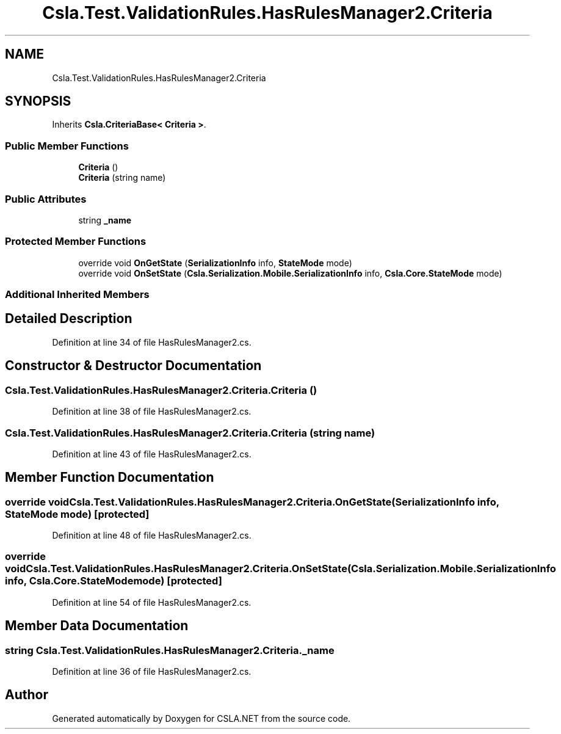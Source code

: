 .TH "Csla.Test.ValidationRules.HasRulesManager2.Criteria" 3 "Wed Jul 21 2021" "Version 5.4.2" "CSLA.NET" \" -*- nroff -*-
.ad l
.nh
.SH NAME
Csla.Test.ValidationRules.HasRulesManager2.Criteria
.SH SYNOPSIS
.br
.PP
.PP
Inherits \fBCsla\&.CriteriaBase< Criteria >\fP\&.
.SS "Public Member Functions"

.in +1c
.ti -1c
.RI "\fBCriteria\fP ()"
.br
.ti -1c
.RI "\fBCriteria\fP (string name)"
.br
.in -1c
.SS "Public Attributes"

.in +1c
.ti -1c
.RI "string \fB_name\fP"
.br
.in -1c
.SS "Protected Member Functions"

.in +1c
.ti -1c
.RI "override void \fBOnGetState\fP (\fBSerializationInfo\fP info, \fBStateMode\fP mode)"
.br
.ti -1c
.RI "override void \fBOnSetState\fP (\fBCsla\&.Serialization\&.Mobile\&.SerializationInfo\fP info, \fBCsla\&.Core\&.StateMode\fP mode)"
.br
.in -1c
.SS "Additional Inherited Members"
.SH "Detailed Description"
.PP 
Definition at line 34 of file HasRulesManager2\&.cs\&.
.SH "Constructor & Destructor Documentation"
.PP 
.SS "Csla\&.Test\&.ValidationRules\&.HasRulesManager2\&.Criteria\&.Criteria ()"

.PP
Definition at line 38 of file HasRulesManager2\&.cs\&.
.SS "Csla\&.Test\&.ValidationRules\&.HasRulesManager2\&.Criteria\&.Criteria (string name)"

.PP
Definition at line 43 of file HasRulesManager2\&.cs\&.
.SH "Member Function Documentation"
.PP 
.SS "override void Csla\&.Test\&.ValidationRules\&.HasRulesManager2\&.Criteria\&.OnGetState (\fBSerializationInfo\fP info, \fBStateMode\fP mode)\fC [protected]\fP"

.PP
Definition at line 48 of file HasRulesManager2\&.cs\&.
.SS "override void Csla\&.Test\&.ValidationRules\&.HasRulesManager2\&.Criteria\&.OnSetState (\fBCsla\&.Serialization\&.Mobile\&.SerializationInfo\fP info, \fBCsla\&.Core\&.StateMode\fP mode)\fC [protected]\fP"

.PP
Definition at line 54 of file HasRulesManager2\&.cs\&.
.SH "Member Data Documentation"
.PP 
.SS "string Csla\&.Test\&.ValidationRules\&.HasRulesManager2\&.Criteria\&._name"

.PP
Definition at line 36 of file HasRulesManager2\&.cs\&.

.SH "Author"
.PP 
Generated automatically by Doxygen for CSLA\&.NET from the source code\&.
